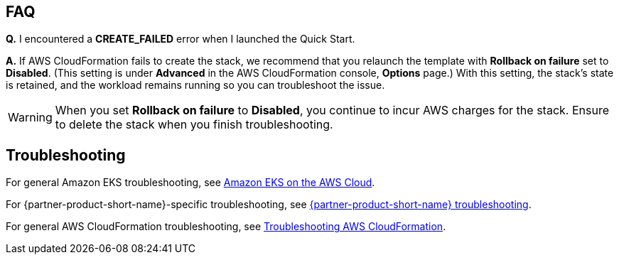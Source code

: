 == FAQ
*Q.* I encountered a *CREATE_FAILED* error when I launched the Quick Start.

*A.* If AWS CloudFormation fails to create the stack, we recommend that you relaunch the template with *Rollback on failure* set to *Disabled*. (This setting is under *Advanced* in the AWS CloudFormation console, *Options* page.) With this setting, the stack’s state is retained, and the workload remains running so you can troubleshoot the issue.

WARNING: When you set *Rollback on failure* to *Disabled*, you continue to incur AWS charges for the stack. Ensure to delete the stack when you finish troubleshooting.

== Troubleshooting
For general Amazon EKS troubleshooting, see https://aws-quickstart.github.io/quickstart-amazon-eks/[Amazon EKS on the AWS Cloud^].

For {partner-product-short-name}-specific troubleshooting, see https://grafana.com/docs/grafana/latest/troubleshooting/[{partner-product-short-name} troubleshooting^].

For general AWS CloudFormation troubleshooting, see https://docs.aws.amazon.com/AWSCloudFormation/latest/UserGuide/troubleshooting.html[Troubleshooting AWS CloudFormation^].
